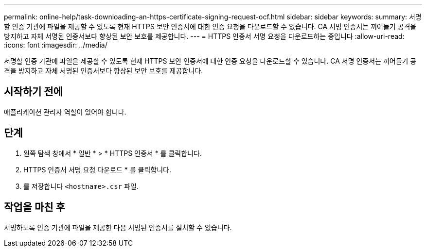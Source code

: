 ---
permalink: online-help/task-downloading-an-https-certificate-signing-request-ocf.html 
sidebar: sidebar 
keywords:  
summary: 서명할 인증 기관에 파일을 제공할 수 있도록 현재 HTTPS 보안 인증서에 대한 인증 요청을 다운로드할 수 있습니다. CA 서명 인증서는 끼어들기 공격을 방지하고 자체 서명된 인증서보다 향상된 보안 보호를 제공합니다. 
---
= HTTPS 인증서 서명 요청을 다운로드하는 중입니다
:allow-uri-read: 
:icons: font
:imagesdir: ../media/


[role="lead"]
서명할 인증 기관에 파일을 제공할 수 있도록 현재 HTTPS 보안 인증서에 대한 인증 요청을 다운로드할 수 있습니다. CA 서명 인증서는 끼어들기 공격을 방지하고 자체 서명된 인증서보다 향상된 보안 보호를 제공합니다.



== 시작하기 전에

애플리케이션 관리자 역할이 있어야 합니다.



== 단계

. 왼쪽 탐색 창에서 * 일반 * > * HTTPS 인증서 * 를 클릭합니다.
. HTTPS 인증서 서명 요청 다운로드 * 를 클릭합니다.
. 를 저장합니다 `<hostname>.csr` 파일.




== 작업을 마친 후

서명하도록 인증 기관에 파일을 제공한 다음 서명된 인증서를 설치할 수 있습니다.
